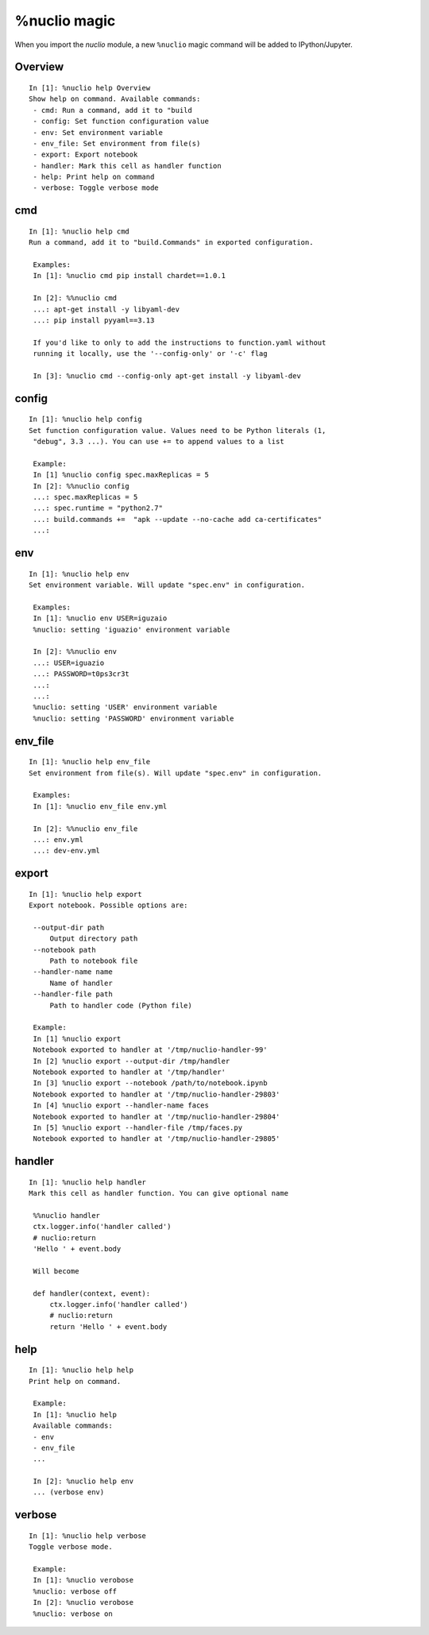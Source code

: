 .. Automatically generated by gen_magic.py, do not edit manually

%nuclio magic
=============

When you import the `nuclio` module, a new ``%nuclio`` magic command will be
added to IPython/Jupyter.


Overview
--------

::

   In [1]: %nuclio help Overview
   Show help on command. Available commands:
    - cmd: Run a command, add it to "build
    - config: Set function configuration value
    - env: Set environment variable
    - env_file: Set environment from file(s)
    - export: Export notebook
    - handler: Mark this cell as handler function
    - help: Print help on command
    - verbose: Toggle verbose mode

cmd
---

::

   In [1]: %nuclio help cmd
   Run a command, add it to "build.Commands" in exported configuration.

    Examples:
    In [1]: %nuclio cmd pip install chardet==1.0.1

    In [2]: %%nuclio cmd
    ...: apt-get install -y libyaml-dev
    ...: pip install pyyaml==3.13

    If you'd like to only to add the instructions to function.yaml without
    running it locally, use the '--config-only' or '-c' flag

    In [3]: %nuclio cmd --config-only apt-get install -y libyaml-dev

config
------

::

   In [1]: %nuclio help config
   Set function configuration value. Values need to be Python literals (1,
    "debug", 3.3 ...). You can use += to append values to a list

    Example:
    In [1] %nuclio config spec.maxReplicas = 5
    In [2]: %%nuclio config
    ...: spec.maxReplicas = 5
    ...: spec.runtime = "python2.7"
    ...: build.commands +=  "apk --update --no-cache add ca-certificates"
    ...:

env
---

::

   In [1]: %nuclio help env
   Set environment variable. Will update "spec.env" in configuration.

    Examples:
    In [1]: %nuclio env USER=iguzaio
    %nuclio: setting 'iguazio' environment variable

    In [2]: %%nuclio env
    ...: USER=iguazio
    ...: PASSWORD=t0ps3cr3t
    ...:
    ...:
    %nuclio: setting 'USER' environment variable
    %nuclio: setting 'PASSWORD' environment variable

env_file
--------

::

   In [1]: %nuclio help env_file
   Set environment from file(s). Will update "spec.env" in configuration.

    Examples:
    In [1]: %nuclio env_file env.yml

    In [2]: %%nuclio env_file
    ...: env.yml
    ...: dev-env.yml

export
------

::

   In [1]: %nuclio help export
   Export notebook. Possible options are:

    --output-dir path
        Output directory path
    --notebook path
        Path to notebook file
    --handler-name name
        Name of handler
    --handler-file path
        Path to handler code (Python file)

    Example:
    In [1] %nuclio export
    Notebook exported to handler at '/tmp/nuclio-handler-99'
    In [2] %nuclio export --output-dir /tmp/handler
    Notebook exported to handler at '/tmp/handler'
    In [3] %nuclio export --notebook /path/to/notebook.ipynb
    Notebook exported to handler at '/tmp/nuclio-handler-29803'
    In [4] %nuclio export --handler-name faces
    Notebook exported to handler at '/tmp/nuclio-handler-29804'
    In [5] %nuclio export --handler-file /tmp/faces.py
    Notebook exported to handler at '/tmp/nuclio-handler-29805'

handler
-------

::

   In [1]: %nuclio help handler
   Mark this cell as handler function. You can give optional name

    %%nuclio handler
    ctx.logger.info('handler called')
    # nuclio:return
    'Hello ' + event.body

    Will become

    def handler(context, event):
        ctx.logger.info('handler called')
        # nuclio:return
        return 'Hello ' + event.body

help
----

::

   In [1]: %nuclio help help
   Print help on command.

    Example:
    In [1]: %nuclio help
    Available commands:
    - env
    - env_file
    ...

    In [2]: %nuclio help env
    ... (verbose env)

verbose
-------

::

   In [1]: %nuclio help verbose
   Toggle verbose mode.

    Example:
    In [1]: %nuclio verobose
    %nuclio: verbose off
    In [2]: %nuclio verobose
    %nuclio: verbose on

